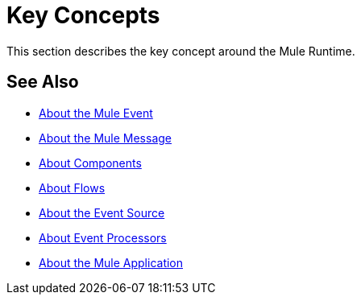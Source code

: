 = Key Concepts
:keywords: studio, server, components, connectors, elements, big picture, architecture
:imagesdir: ./_images

This section describes the key concept around the Mule Runtime.

== See Also

* link:/mule-user-guide/v/4.0/about-mule-event[About the Mule Event]
* link:/mule-user-guide/v/4.0/about-mule-message[About the Mule Message]
* link:/mule-user-guide/v/4.0/about-components[About Components]
* link:/mule-user-guide/v/4.0/about-flows[About Flows]
* link:/mule-user-guide/v/4.0/about-event-source[About the Event Source]
* link:/mule-user-guide/v/4.0/about-event-processors[About Event Processors]
* link:/mule-user-guide/v/4.0/mule-application-about[About the Mule Application]
